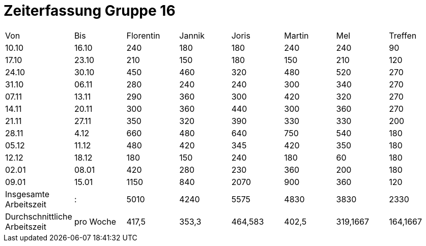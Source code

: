 = Zeiterfassung Gruppe 16

[options = "headers"]
|===
|Von  |Bis  |Florentin  |Jannik |Joris  |Martin  |Mel   |Treffen
|10.10|16.10|240        |180    |180    |240     |240   |90
|17.10|23.10|210        |150    |180    |150     |210   |120
|24.10|30.10|450        |460    |320    |480     |520   |270
|31.10|06.11|280        |240    |240    |300     |340   |270
|07.11|13.11|290        |360    |300    |420     |320   |270
|14.11|20.11|300        |360    |440    |300     |360   |270
|21.11|27.11|350        |320    |390    |330     |330   |200
|28.11|4.12 |660        |480    |640    |750     |540   |180
|05.12|11.12|480        |420    |345    |420     |350   |180
|12.12|18.12|180        |150    |240    |180     |60   |180
|02.01|08.01|420        |280    |230    |360     |200   |180
|09.01|15.01|1150       |840    |2070   |900     |360   |120
|Insgesamte Arbeitszeit|:|5010|4240|5575|4830|3830|2330
|Durchschnittliche Arbeitszeit|pro Woche|417,5|353,3|464,583|402,5|319,1667|164,1667
|===

